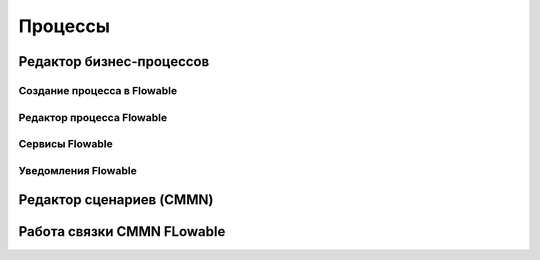 ============
**Процессы**
============

Редактор бизнес-процессов
--------------------------

Создание процесса в Flowable
""""""""""""""""""""""""""""

Редактор процесса Flowable
""""""""""""""""""""""""""

Сервисы Flowable
""""""""""""""""

Уведомления Flowable
""""""""""""""""""""

Редактор сценариев (CMMN)
--------------------------

Работа связки CMMN FLowable
---------------------------